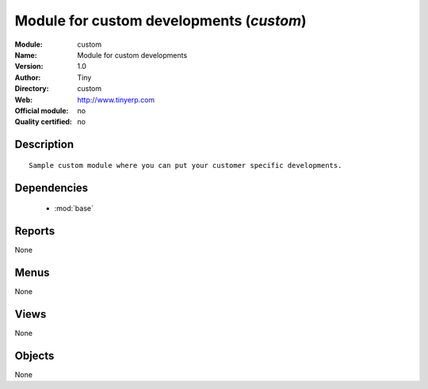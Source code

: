 
.. module:: custom
    :synopsis: Module for custom developments 
    :noindex:
.. 

.. raw:: html

    <link rel="stylesheet" href="../_static/hide_objects_in_sidebar.css" type="text/css" />

Module for custom developments (*custom*)
=========================================
:Module: custom
:Name: Module for custom developments
:Version: 1.0
:Author: Tiny
:Directory: custom
:Web: http://www.tinyerp.com
:Official module: no
:Quality certified: no

Description
-----------

::

  Sample custom module where you can put your customer specific developments.

Dependencies
------------

 * :mod:`base`

Reports
-------

None


Menus
-------


None


Views
-----


None



Objects
-------

None

